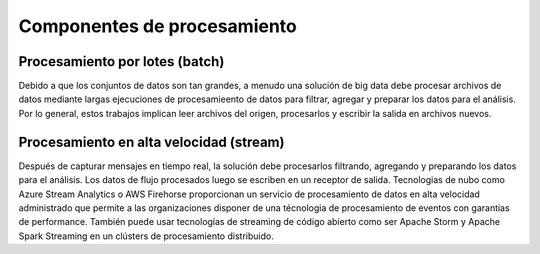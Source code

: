 ============================
Componentes de procesamiento
============================


Procesamiento por lotes (batch)
-------------------------------

Debido a que los conjuntos de datos son tan grandes, a menudo una solución de big data debe procesar archivos de datos mediante largas ejecuciones de procesamieento de datos para filtrar, agregar y preparar los datos para el análisis. Por lo general, estos trabajos implican leer archivos del origen, procesarlos y escribir la salida en archivos nuevos.


Procesamiento en alta velocidad (stream)
----------------------------------------

Después de capturar mensajes en tiempo real, la solución debe procesarlos filtrando, agregando y preparando los datos para el análisis. Los datos de flujo procesados luego se escriben en un receptor de salida. Tecnologias de nubo como Azure Stream Analytics o AWS Firehorse proporcionan un servicio de procesamiento de datos en alta velocidad administrado que permite a las organizaciones disponer de una técnologia de procesamiento de eventos con garantias de performance. También puede usar tecnologías de streaming de código abierto como ser Apache Storm y Apache Spark Streaming en un clústers de procesamiento distribuido.
